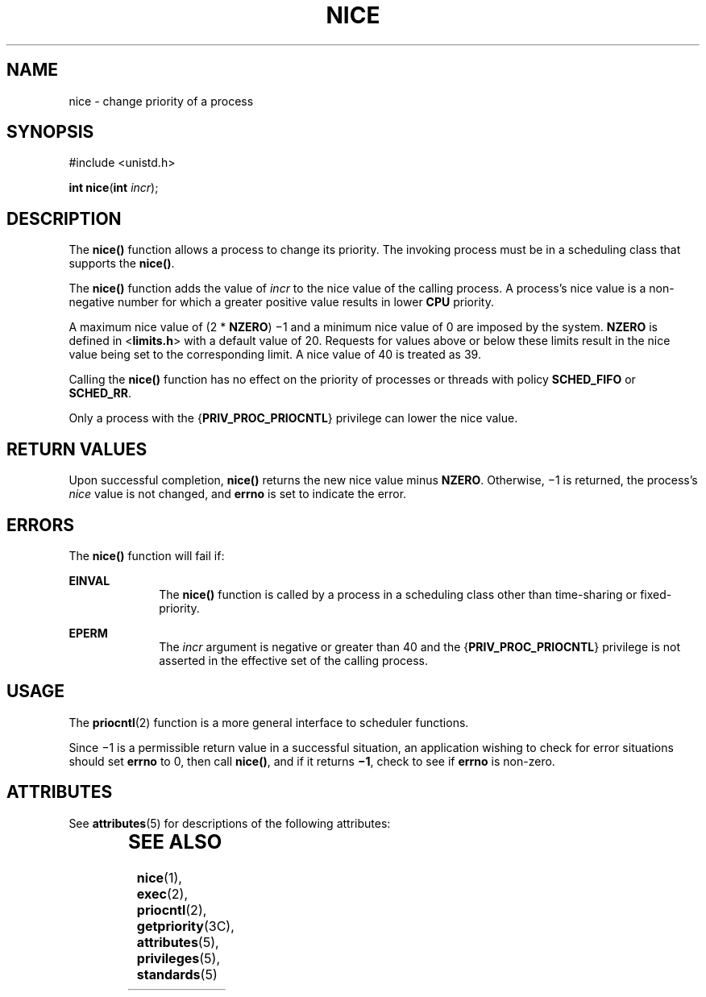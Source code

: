 .\"
.\" Sun Microsystems, Inc. gratefully acknowledges The Open Group for
.\" permission to reproduce portions of its copyrighted documentation.
.\" Original documentation from The Open Group can be obtained online at
.\" http://www.opengroup.org/bookstore/.
.\"
.\" The Institute of Electrical and Electronics Engineers and The Open
.\" Group, have given us permission to reprint portions of their
.\" documentation.
.\"
.\" In the following statement, the phrase ``this text'' refers to portions
.\" of the system documentation.
.\"
.\" Portions of this text are reprinted and reproduced in electronic form
.\" in the SunOS Reference Manual, from IEEE Std 1003.1, 2004 Edition,
.\" Standard for Information Technology -- Portable Operating System
.\" Interface (POSIX), The Open Group Base Specifications Issue 6,
.\" Copyright (C) 2001-2004 by the Institute of Electrical and Electronics
.\" Engineers, Inc and The Open Group.  In the event of any discrepancy
.\" between these versions and the original IEEE and The Open Group
.\" Standard, the original IEEE and The Open Group Standard is the referee
.\" document.  The original Standard can be obtained online at
.\" http://www.opengroup.org/unix/online.html.
.\"
.\" This notice shall appear on any product containing this material.
.\"
.\" The contents of this file are subject to the terms of the
.\" Common Development and Distribution License (the "License").
.\" You may not use this file except in compliance with the License.
.\"
.\" You can obtain a copy of the license at usr/src/OPENSOLARIS.LICENSE
.\" or http://www.opensolaris.org/os/licensing.
.\" See the License for the specific language governing permissions
.\" and limitations under the License.
.\"
.\" When distributing Covered Code, include this CDDL HEADER in each
.\" file and include the License file at usr/src/OPENSOLARIS.LICENSE.
.\" If applicable, add the following below this CDDL HEADER, with the
.\" fields enclosed by brackets "[]" replaced with your own identifying
.\" information: Portions Copyright [yyyy] [name of copyright owner]
.\"
.\"
.\" Copyright 1989 AT&T
.\" Portions Copyright (c) 1992, X/Open Company Limited.  All Rights Reserved.
.\" Copyright (c) 2004, Sun Microsystems, Inc.  All Rights Reserved.
.\"
.TH NICE 2 "Apr 1, 2004"
.SH NAME
nice \- change priority of a process
.SH SYNOPSIS
.LP
.nf
#include <unistd.h>

\fBint\fR \fBnice\fR(\fBint\fR \fIincr\fR);
.fi

.SH DESCRIPTION
.sp
.LP
The \fBnice()\fR function allows a process to change its priority.  The
invoking  process must be in a scheduling class that supports the \fBnice()\fR.
.sp
.LP
The \fBnice()\fR function adds the value of  \fIincr\fR to the nice value of
the calling process. A process's nice value is a non-negative number for which
a greater positive value results in lower \fBCPU\fR priority.
.sp
.LP
A maximum nice value of (2 * \fBNZERO\fR) \(mi1 and a minimum nice value of 0
are imposed by the system. \fBNZERO\fR is defined in <\fBlimits.h\fR> with a
default value of 20. Requests for values above or below these limits result in
the nice value being set to the corresponding limit. A nice value of 40 is
treated as 39.
.sp
.LP
Calling the \fBnice()\fR function has no effect on the priority of processes or
threads with policy \fBSCHED_FIFO\fR or \fBSCHED_RR\fR.
.sp
.LP
Only a process with the {\fBPRIV_PROC_PRIOCNTL\fR} privilege can lower the nice
value.
.SH RETURN VALUES
.sp
.LP
Upon successful completion, \fBnice()\fR returns the new nice value minus
\fBNZERO\fR. Otherwise, \(mi1 is returned, the process's \fInice\fR value is
not changed, and \fBerrno\fR is set to indicate the error.
.SH ERRORS
.sp
.LP
The \fBnice()\fR function will fail if:
.sp
.ne 2
.na
\fB\fBEINVAL\fR\fR
.ad
.RS 10n
The \fBnice()\fR function is called by a process in a scheduling class other
than time-sharing or fixed-priority.
.RE

.sp
.ne 2
.na
\fB\fBEPERM\fR\fR
.ad
.RS 10n
The \fIincr\fR argument is negative or greater than 40 and the
{\fBPRIV_PROC_PRIOCNTL\fR} privilege is not asserted in the effective set of
the calling process.
.RE

.SH USAGE
.sp
.LP
The \fBpriocntl\fR(2) function is a more general interface to scheduler
functions.
.sp
.LP
Since \(mi1 is a permissible return value in a successful situation, an
application wishing to check for error situations should set \fBerrno\fR to 0,
then call \fBnice()\fR, and if it returns \fB\(mi1\fR, check to see if
\fBerrno\fR is non-zero.
.SH ATTRIBUTES
.sp
.LP
See \fBattributes\fR(5) for descriptions of the following attributes:
.sp

.sp
.TS
box;
c | c
l | l .
ATTRIBUTE TYPE	ATTRIBUTE VALUE
_
Interface Stability	Standard
_
MT-Level	Async-Signal-Safe
.TE

.SH SEE ALSO
.sp
.LP
\fBnice\fR(1), \fBexec\fR(2), \fBpriocntl\fR(2), \fBgetpriority\fR(3C),
\fBattributes\fR(5), \fBprivileges\fR(5), \fBstandards\fR(5)
